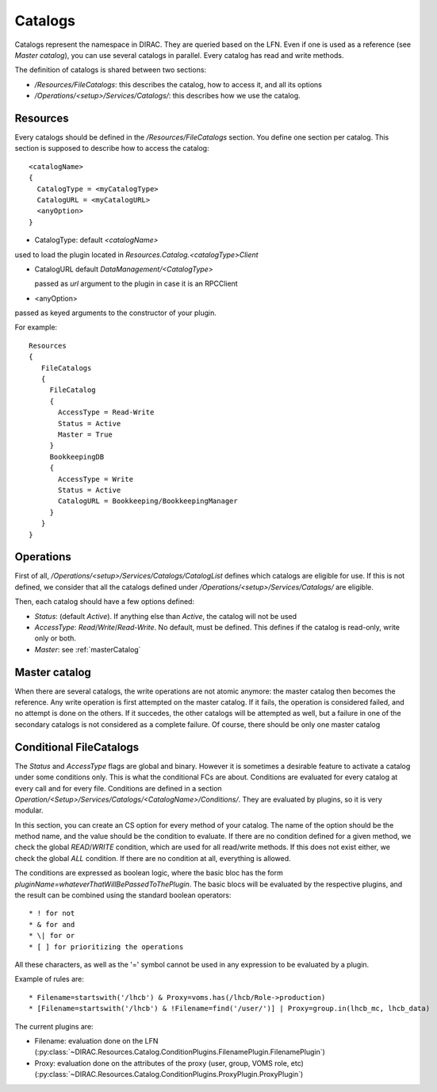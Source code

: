 .. _resourcesCatalog:

--------
Catalogs
--------

Catalogs represent the namespace in DIRAC. They are queried based on the LFN. Even if one is used as a reference (see `Master catalog`), you can use several catalogs in parallel. Every catalog has read and write methods.

The definition of catalogs is shared between two sections:

* `/Resources/FileCatalogs`: this describes the catalog, how to access it, and all its options
* `/Operations/<setup>/Services/Catalogs/`: this describes how we use the catalog.

Resources
----------

Every catalogs should be defined in the `/Resources/FileCatalogs` section. You define one section per catalog. This section is supposed to describe how to access the catalog::

  <catalogName>
  {
    CatalogType = <myCatalogType>
    CatalogURL = <myCatalogURL>
    <anyOption>
  }


* CatalogType: default `<catalogName>`

used to load the plugin located in `Resources.Catalog.<catalogType>Client`

* CatalogURL default `DataManagement/<CatalogType>`

  passed as `url` argument to the plugin in case it is an RPCClient

* <anyOption>

passed as keyed arguments to the constructor of your plugin.

For example::

   Resources
   {
      FileCatalogs
      {
        FileCatalog
        {
          AccessType = Read-Write
          Status = Active
          Master = True
        }
        BookkeepingDB
        {
          AccessType = Write
          Status = Active
          CatalogURL = Bookkeeping/BookkeepingManager
        }
      }
   }



Operations
----------

First of all, `/Operations/<setup>/Services/Catalogs/CatalogList` defines which catalogs are eligible for use. If this is not defined, we consider that all the catalogs defined under `/Operations/<setup>/Services/Catalogs/` are eligible.

Then, each catalog should have a few options defined:

* `Status`: (default `Active`). If anything else than `Active`, the catalog will not be used
* `AccessType`: `Read`/`Write`/`Read-Write`. No default, must be defined. This defines if the catalog is read-only, write only or both.
* `Master`: see :ref:`masterCatalog`

.. _masterCatalog:

Master catalog
--------------

When there are several catalogs, the write operations are not atomic anymore: the master catalog then becomes the reference. Any write operation is first attempted on the master catalog. If it fails, the operation is considered failed, and no attempt is done on the others. If it succedes, the other catalogs will be attempted as well, but a failure in one of the secondary catalogs is not considered as a complete failure.
Of course, there should be only one master catalog

Conditional FileCatalogs
------------------------

The `Status` and `AccessType` flags are global and binary. However it is sometimes a desirable feature to activate a catalog under some conditions only. This is what the conditional FCs are about. Conditions are evaluated for every catalog at every call and for every file. Conditions are defined in a section `Operation/<Setup>/Services/Catalogs/<CatalogName>/Conditions/`. They are evaluated by plugins, so it is very modular.

In this section, you can create an CS option for every method of your catalog. The name of the option should be the method name, and the value should be the condition to evaluate. If there are no condition defined for a given method, we check the global `READ`/`WRITE` condition, which are used for all read/write methods. If this does not exist either, we check the global `ALL` condition. If there are no condition at all, everything is allowed.

The conditions are expressed as boolean logic, where the basic bloc has the form `pluginName=whateverThatWillBePassedToThePlugin`. The basic blocs will be evaluated by the respective plugins, and the result can be combined using the standard boolean operators::

  * ! for not
  * & for and
  * \| for or
  * [ ] for prioritizing the operations

All these characters, as well as the '=' symbol cannot be used in any expression to be evaluated by a plugin.

Example of rules are::

  * Filename=startswith('/lhcb') & Proxy=voms.has(/lhcb/Role->production)
  * [Filename=startswith('/lhcb') & !Filename=find('/user/')] | Proxy=group.in(lhcb_mc, lhcb_data)

The current plugins are:

* Filename: evaluation done on the LFN (:py:class:`~DIRAC.Resources.Catalog.ConditionPlugins.FilenamePlugin.FilenamePlugin`)
* Proxy: evaluation done on the attributes of the proxy (user, group, VOMS role, etc) (:py:class:`~DIRAC.Resources.Catalog.ConditionPlugins.ProxyPlugin.ProxyPlugin`)
